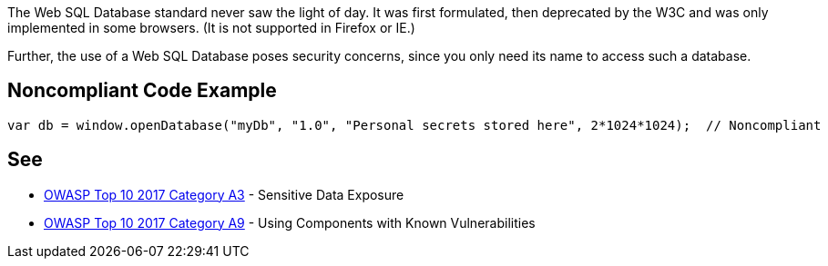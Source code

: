 The Web SQL Database standard never saw the light of day. It was first formulated, then deprecated by the W3C and was only implemented in some browsers. (It is not supported in Firefox or IE.)

Further, the use of a Web SQL Database poses security concerns, since you only need its name to access such a database.


== Noncompliant Code Example

----
var db = window.openDatabase("myDb", "1.0", "Personal secrets stored here", 2*1024*1024);  // Noncompliant
----


== See

* https://www.owasp.org/index.php/Top_10-2017_A3-Sensitive_Data_Exposure[OWASP Top 10 2017 Category A3] - Sensitive Data Exposure
* https://www.owasp.org/index.php/Top_10-2017_A9-Using_Components_with_Known_Vulnerabilities[OWASP Top 10 2017 Category A9] - Using Components with Known Vulnerabilities

